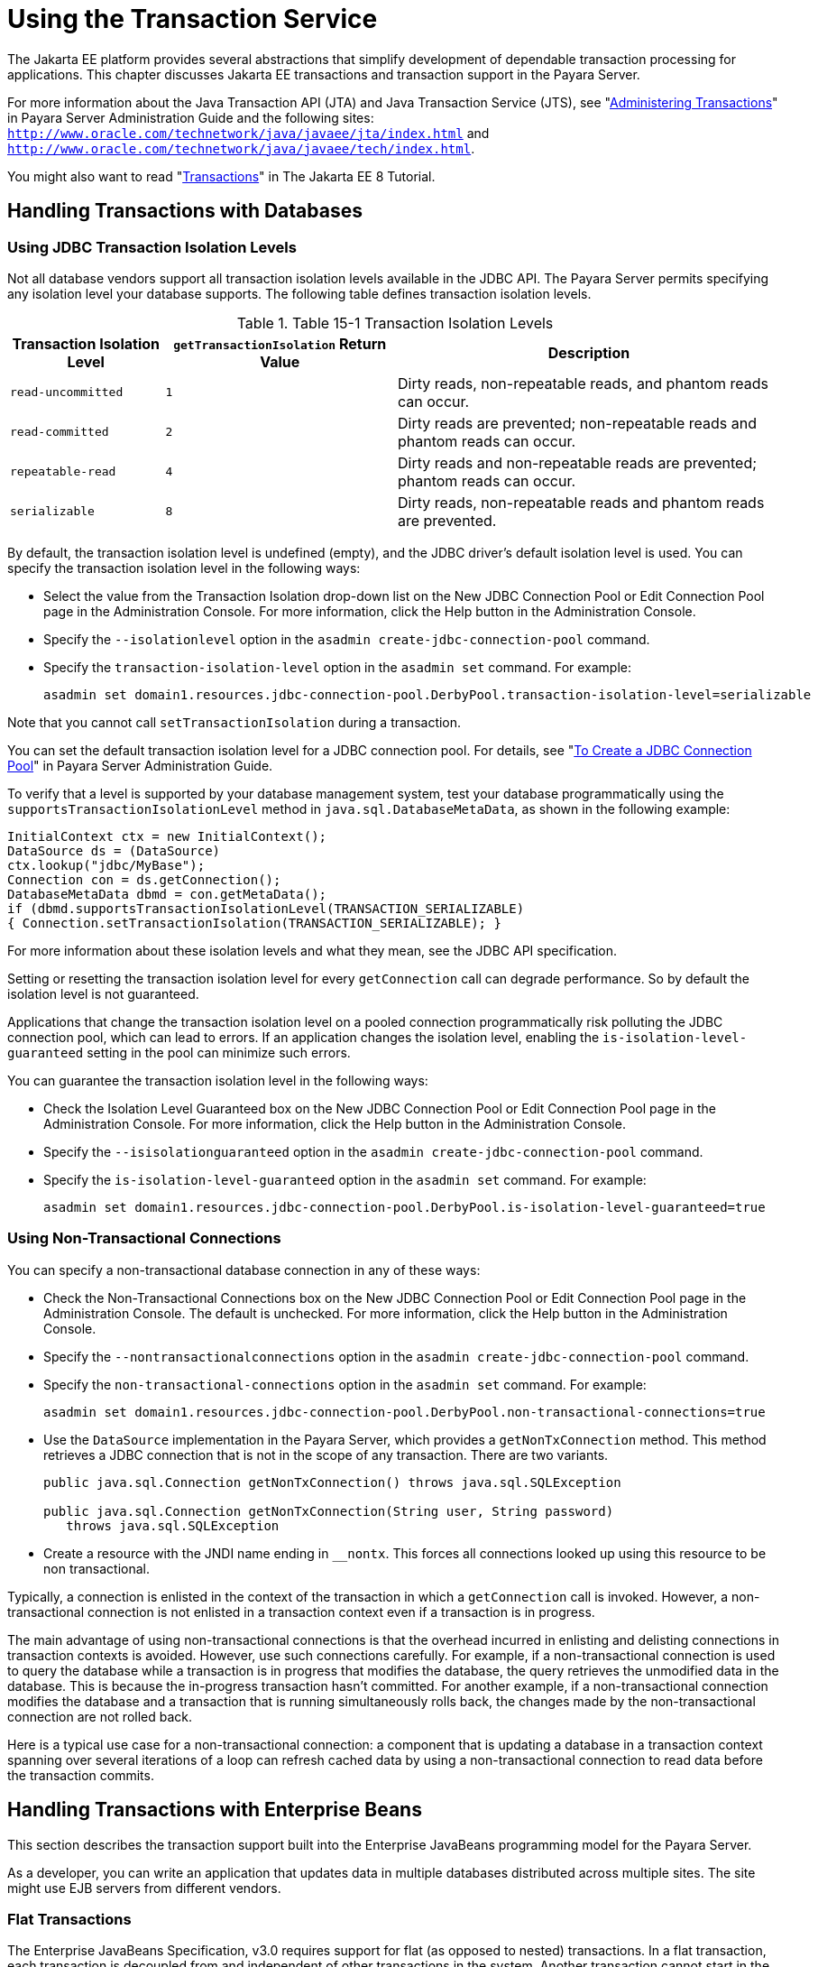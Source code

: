 [[using-the-transaction-service]]
= Using the Transaction Service

The Jakarta EE platform provides several abstractions that simplify development of dependable transaction processing for applications.
This chapter discusses Jakarta EE transactions and transaction support in the Payara Server.

For more information about the Java Transaction API (JTA) and Java Transaction Service (JTS), see "xref:docs:administration-guide:transactions.adoc#administering-transactions[Administering Transactions]" in
Payara Server Administration Guide and the following sites:
`http://www.oracle.com/technetwork/java/javaee/jta/index.html` and `http://www.oracle.com/technetwork/java/javaee/tech/index.html`.

You might also want to read "https://javaee.github.io/tutorial/transactions.html[Transactions]" in The Jakarta EE 8 Tutorial.

[[handling-transactions-with-databases]]
== Handling Transactions with Databases

[[using-jdbc-transaction-isolation-levels]]
=== Using JDBC Transaction Isolation Levels

Not all database vendors support all transaction isolation levels available in the JDBC API.
The Payara Server permits specifying any isolation level your database supports. The following table defines transaction isolation levels.

.Table 15-1 Transaction Isolation Levels
[cols="2,3,5",options="header"]
|===
|Transaction Isolation Level |`getTransactionIsolation` Return Value |Description

|`read-uncommitted` |`1` |Dirty reads, non-repeatable reads, and phantom reads can occur.

|`read-committed` |`2` |Dirty reads are prevented; non-repeatable reads and phantom reads can occur.

|`repeatable-read` |`4` |Dirty reads and non-repeatable reads are prevented; phantom reads can occur.

|`serializable` |`8` |Dirty reads, non-repeatable reads and phantom reads are prevented.

|===


By default, the transaction isolation level is undefined (empty), and the JDBC driver's default isolation level is used. You can specify the transaction isolation level in the following ways:

* Select the value from the Transaction Isolation drop-down list on the New JDBC Connection Pool or Edit Connection Pool page in the Administration Console.
For more information, click the Help button in the Administration Console.
* Specify the `--isolationlevel` option in the `asadmin create-jdbc-connection-pool` command.
* Specify the `transaction-isolation-level` option in the `asadmin set` command. For example:
+
[source,shell]
----
asadmin set domain1.resources.jdbc-connection-pool.DerbyPool.transaction-isolation-level=serializable
----

Note that you cannot call `setTransactionIsolation` during a transaction.

You can set the default transaction isolation level for a JDBC
connection pool. For details, see "xref:docs:administration-guide:jdbc.adoc#to-create-a-jdbc-connection-pool[To Create a JDBC Connection Pool]" in Payara Server Administration Guide.

To verify that a level is supported by your database management system, test your database programmatically using the
`supportsTransactionIsolationLevel` method in `java.sql.DatabaseMetaData`, as shown in the following example:

[source,java]
----
InitialContext ctx = new InitialContext();
DataSource ds = (DataSource)
ctx.lookup("jdbc/MyBase");
Connection con = ds.getConnection();
DatabaseMetaData dbmd = con.getMetaData();
if (dbmd.supportsTransactionIsolationLevel(TRANSACTION_SERIALIZABLE)
{ Connection.setTransactionIsolation(TRANSACTION_SERIALIZABLE); }
----

For more information about these isolation levels and what they mean, see the JDBC API specification.

Setting or resetting the transaction isolation level for every `getConnection` call can degrade performance. So by default the isolation level is not guaranteed.

Applications that change the transaction isolation level on a pooled connection programmatically risk polluting the JDBC connection pool,
which can lead to errors. If an application changes the isolation level, enabling the `is-isolation-level-guaranteed` setting in the pool can minimize such errors.

You can guarantee the transaction isolation level in the following ways:

* Check the Isolation Level Guaranteed box on the New JDBC Connection Pool or Edit Connection Pool page in the Administration Console. For more information, click the Help button in the Administration Console.
* Specify the `--isisolationguaranteed` option in the `asadmin create-jdbc-connection-pool` command.
* Specify the `is-isolation-level-guaranteed` option in the `asadmin set` command. For example:
+
[source,shell]
----
asadmin set domain1.resources.jdbc-connection-pool.DerbyPool.is-isolation-level-guaranteed=true
----

[[using-non-transactional-connections]]
=== Using Non-Transactional Connections

You can specify a non-transactional database connection in any of these ways:

* Check the Non-Transactional Connections box on the New JDBC Connection Pool or Edit Connection Pool page in the Administration Console.
The default is unchecked. For more information, click the Help button in the Administration Console.
* Specify the `--nontransactionalconnections` option in the `asadmin create-jdbc-connection-pool` command.
* Specify the `non-transactional-connections` option in the `asadmin set` command. For example:
+
[source,shell]
----
asadmin set domain1.resources.jdbc-connection-pool.DerbyPool.non-transactional-connections=true
----
* Use the `DataSource` implementation in the Payara Server, which provides a `getNonTxConnection` method. This method retrieves a JDBC connection that is not in the scope of any transaction. There are two variants.
+
[source,java]
----
public java.sql.Connection getNonTxConnection() throws java.sql.SQLException

public java.sql.Connection getNonTxConnection(String user, String password) 
   throws java.sql.SQLException
----
* Create a resource with the JNDI name ending in `__nontx`. This forces all connections looked up using this resource to be non transactional.

Typically, a connection is enlisted in the context of the transaction in which a `getConnection` call is invoked.
However, a non-transactional connection is not enlisted in a transaction context even if a transaction is in progress.

The main advantage of using non-transactional connections is that the overhead incurred in enlisting and delisting connections in transaction contexts is avoided. However, use such connections carefully.
For example, if a non-transactional connection is used to query the database while a transaction is in progress that modifies the database, the query retrieves the unmodified data in the database.
This is because the in-progress transaction hasn't committed.
For another example, if a non-transactional connection modifies the database and a transaction that is running simultaneously rolls back, the changes made by the non-transactional connection are not rolled back.

Here is a typical use case for a non-transactional connection: a component that is updating a database in a transaction context spanning
over several iterations of a loop can refresh cached data by using a non-transactional connection to read data before the transaction commits.

[[handling-transactions-with-enterprise-beans]]
== Handling Transactions with Enterprise Beans

This section describes the transaction support built into the Enterprise JavaBeans programming model for the Payara Server.

As a developer, you can write an application that updates data in multiple databases distributed across multiple sites. The site might use EJB servers from different vendors.

[[flat-transactions]]
=== Flat Transactions

The Enterprise JavaBeans Specification, v3.0 requires support for flat (as opposed to nested) transactions. In a flat transaction, each
transaction is decoupled from and independent of other transactions in the system. Another transaction cannot start in the same thread until the current transaction ends.

Flat transactions are the most prevalent model and are supported by most commercial database systems. Although nested transactions offer a finer
granularity of control over transactions, they are supported by far fewer commercial database systems.

[[global-and-local-transactions]]
=== Global and Local Transactions

Both local and global transactions are demarcated using the javax.transaction.UserTransaction interface, which the client must use. Local transactions bypass the XA commit protocol and are faster.
For more information, see xref:transaction-service.adoc#the-transaction-manager-the-transaction-synchronization-registry-and-usertransaction[The Transaction Manager, the Transaction Synchronization Registry, and `UserTransaction`].

[[commit-options]]
=== Commit Options

The EJB protocol is designed to give the container the flexibility to select the disposition of the instance state at the time a transaction is committed.
This allows the container to best manage caching an entity object's state and associating an entity object identity with the EJB instances.

There are three commit-time options:

* *Option A* - The container caches a ready instance between transactions. The container ensures that the instance has exclusive access to the state of the object in persistent storage. +
In this case, the container does not have to synchronize the instance's state from the persistent storage at the beginning of the next transaction. +

NOTE: Commit option A is not supported for this Payara Server release.

* *Option B* - The container caches a ready instance between transactions, but the container does not ensure that the instance has exclusive access to the state of the object in persistent storage. This is the default. +
In this case, the container must synchronize the instance's state by invoking `ejbLoad` from persistent storage at the beginning of the next transaction.
* *Option C* - The container does not cache a ready instance between transactions, but instead returns the instance to the pool of available instances after a transaction has completed. +
The life cycle for every business method invocation under commit option C looks like this.
+
[source,text]
----
ejbActivate   ejbLoad   business method   ejbStore   ejbPassivate
----
If there is more than one transactional client concurrently accessing the same entity, the first client gets the ready instance and subsequent concurrent clients get new instances from the pool.

The `glassfish-ejb-jar.xml` deployment descriptor has an element, `commit-option`, that specifies the commit option to be used. Based on the specified commit option, the appropriate handler is instantiated.

[[bean-level-container-managed-transaction-timeouts]]
=== Bean-Level Container-Managed Transaction Timeouts

The transaction timeout for the domain is specified using the Transaction Timeout setting of the Transaction Service.
A transaction started by the container must commit (or rollback) within this time, regardless of whether the transaction is suspended (and resumed), or the transaction is marked for rollback.
The default value, `0`, specifies that the server waits indefinitely for a transaction to complete.

To override this timeout for an individual bean, use the optional `cmt-timeout-in-seconds` element in `glassfish-ejb-jar.xml`. The default value, `0`, specifies that the Transaction Service timeout is used.
The value of `cmt-timeout-in-seconds` is used for all methods in the bean that start a new container-managed transaction.
This value is not used if the bean joins a client transaction.

[[handling-transactions-with-the-java-message-service]]
== Handling Transactions with the Java Message Service

[[transactions-and-non-persistent-messages]]
=== Transactions and Non-Persistent Messages

During transaction recovery, non-persistent messages might be lost. If the broker fails between the transaction manager's prepare and commit
operations, any non-persistent message in the transaction is lost and cannot be delivered. A message that is not saved to a persistent store is not available for transaction recovery.

[[using-the-configurabletransactionsupport-interface]]
=== Using the ConfigurableTransactionSupport Interface

The Jakarta EE Connector 1.6 specification allows a resource adapter to use the `transaction-support` attribute to specify the level of transaction support that the resource adapter handles.
However, the resource adapter vendor does not have a mechanism to figure out the current transactional context in which a `ManagedConnectionFactory` is used.

If a `ManagedConnectionFactory` implements an optional interface called com.sun.appserv.connectors.spi.ConfigurableTransactionSupport , the Payara Server notifies the `ManagedConnectionFactory` of the
`transaction-support` configured for the connector connection pool when the `ManagedConnectionFactory` instance is created for the pool.
Connections obtained from the pool can then be used with a transaction level at or lower than the configured value.
For example, a connection obtained from a pool that is set to `XA_TRANSACTION` could be used as a LOCAL resource in a last-agent-optimized transaction or in a non-transactional context.

[[the-transaction-manager-the-transaction-synchronization-registry-and-usertransaction]]
== The Transaction Manager, the Transaction Synchronization Registry, and `UserTransaction`

To access a `UserTransaction` instance, you can either look it up using the `java:comp/``UserTransaction` JNDI name or inject it using the `@Resource` annotation.

Accessing a `DataSource` using the `Synchronization.beforeCompletion()` method requires setting Allow Non Component Callers to `true`.
The default is `false`. For more information about non-component callers, see xref:docs:application-development-guide:jdbc.adoc#allowing-non-component-callers[Allowing Non-Component Callers].

If possible, you should use the javax.transaction.TransactionSynchronizationRegistry interface instead
of javax.transaction.TransactionManager , for portability. You can look up the implementation of this interface by using the JNDI name `java:comp/``TransactionSynchronizationRegistry`.
For details, see the https://javaee.github.io/javaee-spec/javadocs/[`TransactionSynchronizationRegistryInterface`] API documentation (`https://javaee.github.io/javaee-spec/javadocs/`) and
http://www.jcp.org/en/jsr/detail?id=907[Java Specification Request (JSR) 907] (`http://www.jcp.org/en/jsr/detail?id=907`).

If accessing the javax.transaction.TransactionManager implementation is absolutely necessary, you can look up the Payara Server
implementation of this interface using the JNDI name java:appserver/TransactionManager . This lookup should not be used by the application code.


